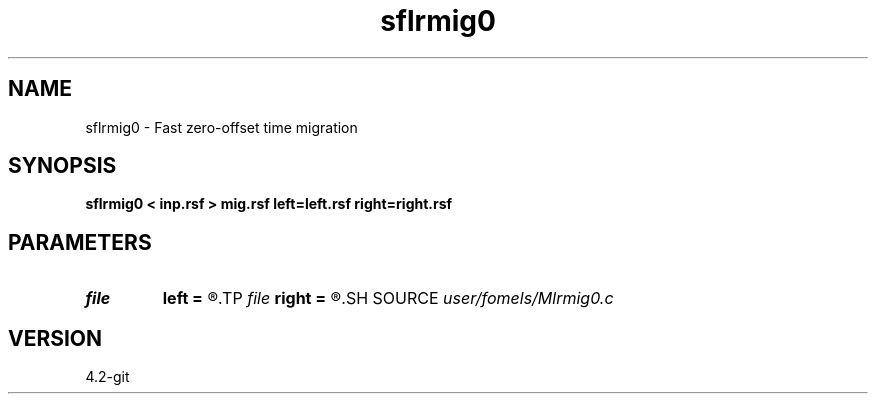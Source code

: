 .TH sflrmig0 1  "APRIL 2023" Madagascar "Madagascar Manuals"
.SH NAME
sflrmig0 \- Fast zero-offset time migration 
.SH SYNOPSIS
.B sflrmig0 < inp.rsf > mig.rsf left=left.rsf right=right.rsf
.SH PARAMETERS
.PD 0
.TP
.I file   
.B left
.B =
.R  	auxiliary input file name
.TP
.I file   
.B right
.B =
.R  	auxiliary input file name
.SH SOURCE
.I user/fomels/Mlrmig0.c
.SH VERSION
4.2-git
